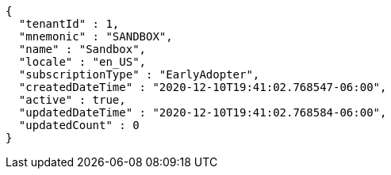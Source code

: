 [source,options="nowrap"]
----
{
  "tenantId" : 1,
  "mnemonic" : "SANDBOX",
  "name" : "Sandbox",
  "locale" : "en_US",
  "subscriptionType" : "EarlyAdopter",
  "createdDateTime" : "2020-12-10T19:41:02.768547-06:00",
  "active" : true,
  "updatedDateTime" : "2020-12-10T19:41:02.768584-06:00",
  "updatedCount" : 0
}
----